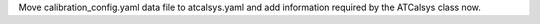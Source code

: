 Move calibration_config.yaml data file to atcalsys.yaml and add information required by the ATCalsys class now.